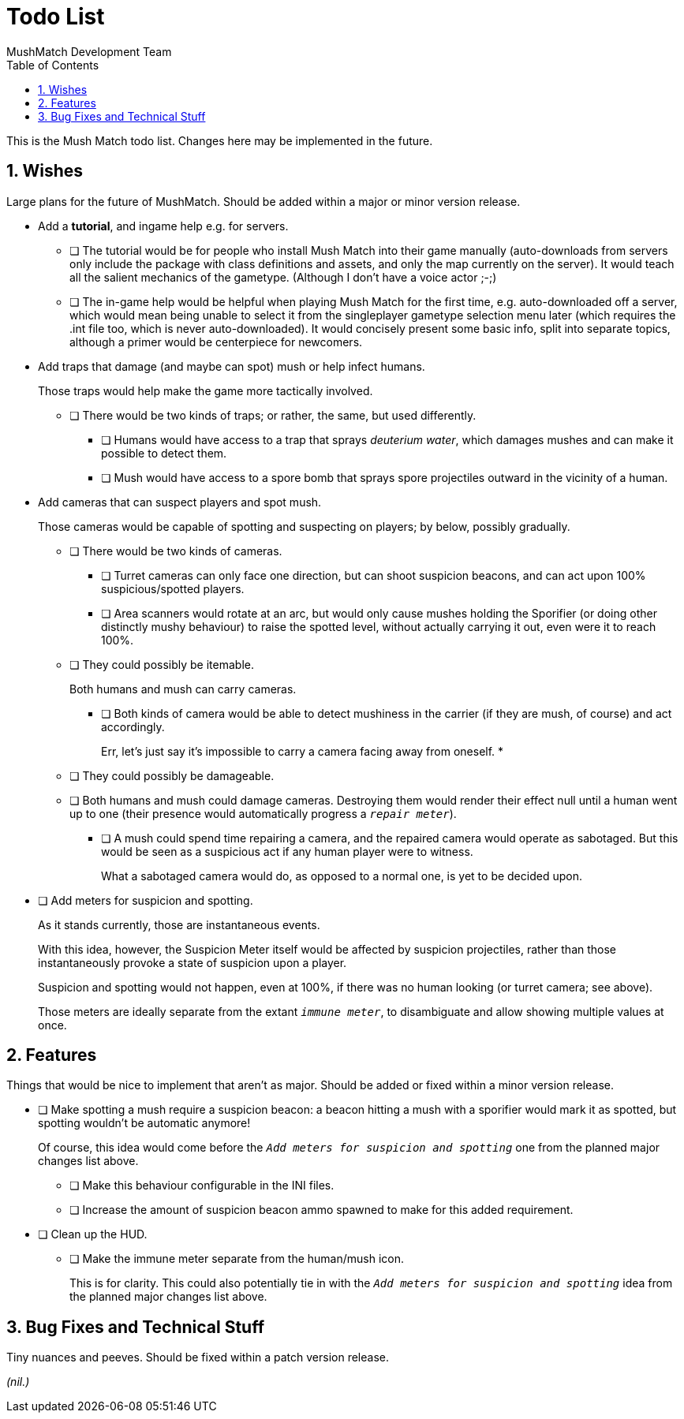 Todo List
=========
MushMatch Development Team
:toc:
:numbered:

This is the Mush Match todo list. Changes here may be implemented in the
future.

== Wishes

Large plans for the future of MushMatch. Should be added within a major or
minor version release.

* Add a **tutorial**, and ingame help e.g. for servers.
** [ ] The tutorial would be for people who install Mush Match into their
game manually (auto-downloads from servers only include the package
with class definitions and assets, and only the map currently on the
server). It would teach all the salient mechanics of the gametype.
(Although I don't have a voice actor ;-;)
** [ ] The in-game help would be helpful when playing Mush Match for the
first time, e.g. auto-downloaded off a server, which would mean being
unable to select it from the singleplayer gametype selection menu later
(which requires the .int file too, which is never auto-downloaded).
It would concisely present some basic info, split into separate topics,
although a primer would be centerpiece for newcomers.

* Add traps that damage (and maybe can spot) mush or help infect humans.
+
Those traps would help make the game more tactically involved.
+
** [ ] There would be two kinds of traps; or rather, the same, but
used differently.
*** [ ] Humans would have access to a trap that sprays _deuterium water_,
which damages mushes and can make it possible to detect them.
*** [ ] Mush would have access to a spore bomb that sprays spore
projectiles outward in the vicinity of a human.

* Add cameras that can suspect players and spot mush.
+
Those cameras would be capable of spotting and suspecting on players; by
below, possibly gradually.
+
** [ ] There would be two kinds of cameras.
+
*** [ ] Turret cameras can only face one direction, but can shoot
suspicion beacons, and can act upon 100% suspicious/spotted
players.
+
*** [ ] Area scanners would rotate at an arc, but would only cause
mushes holding the Sporifier (or doing other distinctly
mushy behaviour) to raise the spotted level, without actually
carrying it out, even were it to reach 100%.
+
** [ ] They could possibly be itemable.
+
Both humans and mush can carry cameras.
+
*** [ ] Both kinds of camera would be able to detect mushiness in the
carrier (if they are mush, of course) and act accordingly.
+
Err, let's just say it's impossible to carry a camera facing away
from oneself.
*
** [ ] They could possibly be damageable.
+
** [ ] Both humans and mush could damage cameras. Destroying them would
render their effect null until a human went up to one (their
presence would automatically progress a '`repair meter`').
+
*** [ ] A mush could spend time repairing a camera, and the repaired camera
would operate as sabotaged. But this would be seen as a suspicious act if
any human player were to witness.
+
What a sabotaged camera would do, as opposed to a normal one, is yet to be
decided upon.

* [ ] Add meters for suspicion and spotting.
+
As it stands currently, those are instantaneous events.
+
With this idea, however, the Suspicion Meter itself would be affected by
suspicion projectiles, rather than those instantaneously provoke a state of
suspicion upon a player.
+
Suspicion and spotting would not happen, even at 100%, if there was no
human looking (or turret camera; see above).
+
Those meters are ideally separate from the extant '`immune meter`', to
disambiguate and allow showing multiple values at once.


== Features

Things that would be nice to implement that aren't as major. Should be added
or fixed within a minor version release.

* [ ] Make spotting a mush require a suspicion beacon: a beacon hitting a
mush with a sporifier would mark it as spotted, but spotting wouldn't
be automatic anymore!
+
Of course, this idea would come before the '`Add meters for suspicion and spotting`'
one from the planned major changes list above.
+
** [ ] Make this behaviour configurable in the INI files.
+
** [ ] Increase the amount of suspicion beacon ammo spawned to make for
this added requirement.

* [ ] Clean up the HUD.
+
** [ ] Make the immune meter separate from the human/mush icon.
+
This is for clarity. This could also potentially tie in with the
'`Add meters for suspicion and spotting`' idea from the planned major
changes list above.

== Bug Fixes and Technical Stuff

Tiny nuances and peeves. Should be fixed within a patch version release.

_(nil.)_
